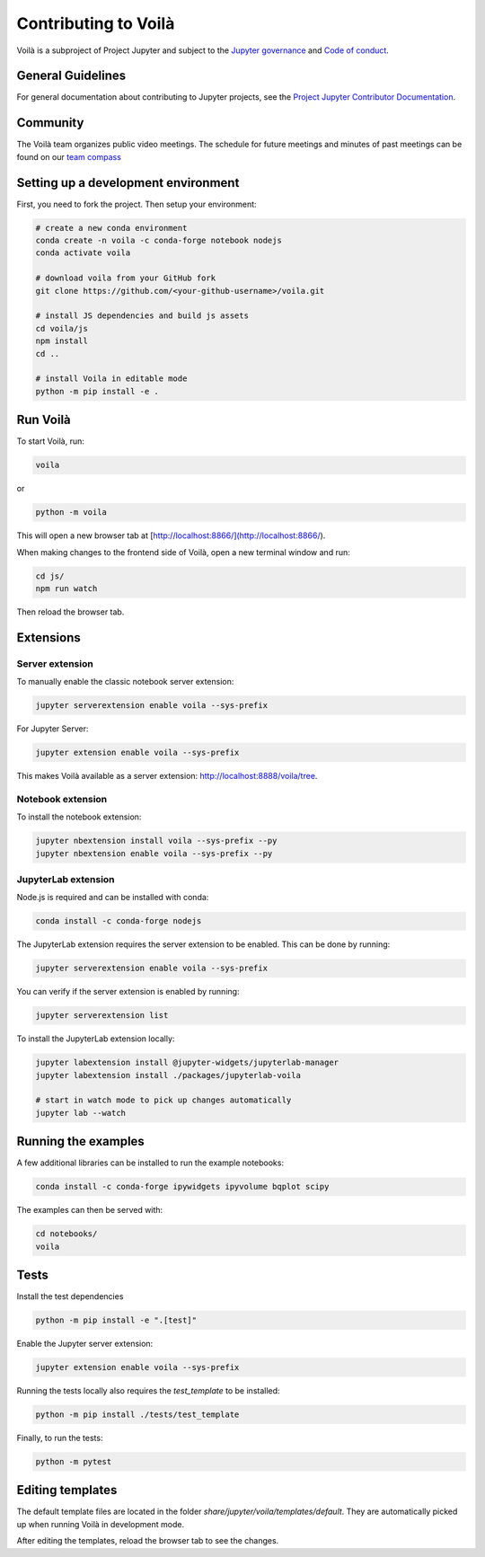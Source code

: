 .. Copyright (c) 2018, Voila Contributors
   Copyright (c) 2018, QuantStack
   
   Distributed under the terms of the BSD 3-Clause License.
   
   The full license is in the file LICENSE, distributed with this software.

.. _install:

=====================
Contributing to Voilà
=====================

Voilà is a subproject of Project Jupyter and subject to the `Jupyter governance <https://github.com/jupyter/governance>`_ and `Code of conduct <https://github.com/jupyter/governance/blob/master/conduct/code_of_conduct.md>`_.

General Guidelines
==================

For general documentation about contributing to Jupyter projects, see the `Project Jupyter Contributor Documentation <https://jupyter.readthedocs.io/en/latest/contributor/content-contributor.html>`_.

Community
=========

The Voilà team organizes public video meetings. The schedule for future meetings and minutes of past meetings can be found on our `team compass <https://voila-dashboards.github.io/>`_

Setting up a development environment
====================================

First, you need to fork the project. Then setup your environment:

.. code-block:: bash

   # create a new conda environment
   conda create -n voila -c conda-forge notebook nodejs
   conda activate voila

   # download voila from your GitHub fork
   git clone https://github.com/<your-github-username>/voila.git

   # install JS dependencies and build js assets
   cd voila/js
   npm install
   cd ..

   # install Voila in editable mode
   python -m pip install -e .

Run Voilà
=========

To start Voilà, run:

.. code-block:: bash

   voila

or

.. code-block:: bash

   python -m voila

This will open a new browser tab at [http://localhost:8866/](http://localhost:8866/).

When making changes to the frontend side of Voilà, open a new terminal window and run:

.. code-block:: bash

   cd js/
   npm run watch

Then reload the browser tab.

Extensions
==========

Server extension
----------------

To manually enable the classic notebook server extension:

.. code-block:: bash

   jupyter serverextension enable voila --sys-prefix

For Jupyter Server:

.. code-block:: bash

   jupyter extension enable voila --sys-prefix

This makes Voilà available as a server extension: `http://localhost:8888/voila/tree <http://localhost:8888/voila/tree>`_.

Notebook extension
------------------

To install the notebook extension:

.. code-block:: bash

   jupyter nbextension install voila --sys-prefix --py
   jupyter nbextension enable voila --sys-prefix --py

JupyterLab extension
--------------------

Node.js is required and can be installed with conda:

.. code-block:: bash

   conda install -c conda-forge nodejs

The JupyterLab extension requires the server extension to be enabled. This can be done by running:

.. code-block:: bash

   jupyter serverextension enable voila --sys-prefix

You can verify if the server extension is enabled by running:

.. code-block:: bash

   jupyter serverextension list

To install the JupyterLab extension locally:

.. code-block:: bash

   jupyter labextension install @jupyter-widgets/jupyterlab-manager
   jupyter labextension install ./packages/jupyterlab-voila
   
   # start in watch mode to pick up changes automatically
   jupyter lab --watch

Running the examples
====================

A few additional libraries can be installed to run the example notebooks:

.. code-block:: bash

   conda install -c conda-forge ipywidgets ipyvolume bqplot scipy

The examples can then be served with:

.. code-block:: bash

   cd notebooks/
   voila

Tests
=====

Install the test dependencies

.. code-block:: bash

   python -m pip install -e ".[test]"

Enable the Jupyter server extension:

.. code-block:: bash

   jupyter extension enable voila --sys-prefix

Running the tests locally also requires the `test_template` to be installed:

.. code-block:: bash

   python -m pip install ./tests/test_template

Finally, to run the tests:

.. code-block:: bash

   python -m pytest

Editing templates
=================

The default template files are located in the folder `share/jupyter/voila/templates/default`. They are automatically picked up when running Voilà in development mode.

After editing the templates, reload the browser tab to see the changes.

